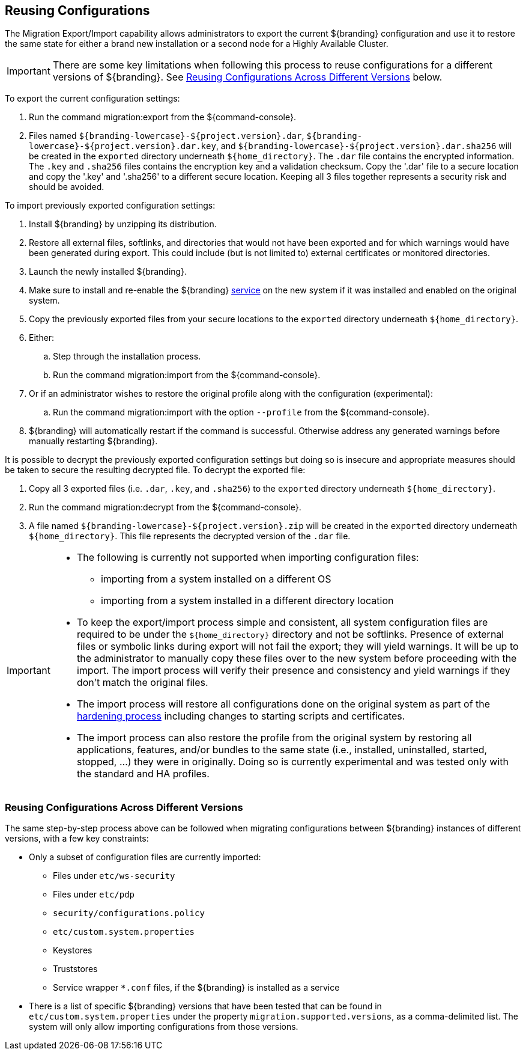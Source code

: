 :title: Reusing Configurations
:type: subConfiguration
:status: published
:parent: Multiple Installations
:summary: Export a current ${branding} configuration and use it to restore the system to the same state on a brand new installation.
:order: 00

== {title}

The Migration Export/Import capability allows administrators to export the current ${branding} configuration and use it to restore the same state for either a brand new installation or a second node for a Highly Available Cluster.

[IMPORTANT]
====
There are some key limitations when following this process to reuse configurations for a different versions of ${branding}. See <<{managing-prefix}reusing_configurations_across_different_versions, Reusing Configurations Across Different Versions>> below.
====

To export the current configuration settings:

. Run the command migration:export from the ${command-console}.
. Files named `${branding-lowercase}-${project.version}.dar`, `${branding-lowercase}-${project.version}.dar.key`, and `${branding-lowercase}-${project.version}.dar.sha256` will be created in the `exported` directory underneath `${home_directory}`.
The `.dar` file contains the encrypted information. The `.key` and `.sha256` files contains the encryption key and a validation checksum. Copy the '.dar' file to a secure location and copy the '.key' and '.sha256' to a different secure location.
Keeping all 3 files together represents a security risk and should be avoided.

To import previously exported configuration settings:

. Install ${branding} by unzipping its distribution.
. Restore all external files, softlinks, and directories that would not have been exported and for which warnings would have been generated during export. This could include (but is not limited to) external certificates or monitored directories.
. Launch the newly installed ${branding}.
. Make sure to install and re-enable the ${branding} <<{managing-prefix}managed_services,service>> on the new system if it was installed and enabled on the original system.
. Copy the previously exported files from your secure locations to the `exported` directory underneath `${home_directory}`.
. Either:
.. Step through the installation process.
.. Run the command migration:import from the ${command-console}.
. Or if an administrator wishes to restore the original profile along with the configuration (experimental):
.. Run the command migration:import with the option `--profile` from the ${command-console}.
. ${branding} will automatically restart if the command is successful. Otherwise address any generated warnings before manually restarting ${branding}.

It is possible to decrypt the previously exported configuration settings but doing so is insecure and appropriate measures should be taken to secure the resulting decrypted file.
To decrypt the exported file:

. Copy all 3 exported files (i.e. `.dar`, `.key`, and `.sha256`) to the `exported` directory underneath `${home_directory}`.
. Run the command migration:decrypt from the ${command-console}.
. A file named `${branding-lowercase}-${project.version}.zip` will be created in the `exported` directory underneath `${home_directory}`.
This file represents the decrypted version of the `.dar` file.

[IMPORTANT]
====
* The following is currently not supported when importing configuration files:
** importing from a system installed on a different OS
** importing from a system installed in a different directory location
* To keep the export/import process simple and consistent, all system configuration files are required to be under the `${home_directory}` directory and not be softlinks. Presence of external files or symbolic links during export will not fail the export; they will yield warnings. It will be up to the administrator to manually copy these files over to the new system before proceeding with the import. The import process will verify their presence and consistency and yield warnings if they don't match the original files.
* The import process will restore all configurations done on the original system as part of the <<{reference-prefix}hardening_checklist,hardening process>> including changes to starting scripts and certificates.
* The import process can also restore the profile from the original system by restoring all applications, features, and/or bundles to the same state (i.e., installed, uninstalled, started, stopped, ...) they were in originally. Doing so is currently experimental and was tested only with the standard and HA profiles.
====

=== Reusing Configurations Across Different Versions

The same step-by-step process above can be followed when migrating configurations between ${branding} instances of different versions, with a few key constraints:

* Only a subset of configuration files are currently imported:
** Files under `etc/ws-security`
** Files under `etc/pdp`
** `security/configurations.policy`
** `etc/custom.system.properties`
** Keystores
** Truststores
** Service wrapper `*.conf` files, if the ${branding} is installed as a service
* There is a list of specific ${branding} versions that have been tested that can be found in `etc/custom.system.properties` under the property `migration.supported.versions`, as a comma-delimited list. The system will only allow importing configurations from those versions.
